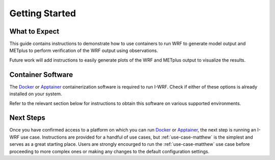 ***************
Getting Started
***************

What to Expect
==============

This guide contains instructions to demonstrate how to use containers to
run WRF to generate model output and METplus to perform verification of the
WRF output using observations.

Future work will add instructions to easily generate plots of the WRF and
METplus output to visualize the results.

Container Software
==================

The `Docker <https://www.docker.com/>`_ or `Apptainer <https://apptainer.org>`_
containerization software is required to run I-WRF. Check if either of these
options is already installed on your system.

.. dropdown:: Instructions

  To check if Docker is already available, the following command should display
  the usage statement::

      docker --help

  To check if Apptainer is already available, the following command should display
  the usage statement::

      apptainer --help

Refer to the relevant section below for instructions to obtain this software
on various supported environments.

.. dropdown:: NSF NCAR Instructions

  On the NCAR supercomputers Casper and Derecho, Apptainer is available as a module.

  To load apptainer, run the following::

      module load apptainer

  Refer to `NCAR HPC User Documentation <https://ncar-hpc-docs-arc-iframe.readthedocs.io/>`_
  for additional details.

.. dropdown:: Jetstream2 Instructions

  If running on a `Jetstream2 <https://jetstream-cloud.org/index.html>`_ instance, Docker must be installed on the instance.

  The `instructions for installing Docker Engine on Ubuntu <https://docs.docker.com/engine/install/ubuntu/>`_
  are very thorough and serve as a good reference, but we only need to perform a subset of those steps.
  These commands run a script that sets up the Docker software repository on your instance,
  then installs Docker::

      curl --location https://bit.ly/3R3lqMU > install-docker.sh
      source install-docker.sh

  If a text dialog is displayed asking which services should be restarted, type ``Enter``.
  When the installation is complete, you can verify that the Docker command line tool works by asking for its version::

      docker --version

  The Docker daemon should start automatically, but it sometimes runs into issues.
  First, check to see if the daemon started successfully::

      sudo systemctl --no-pager status docker

  If you see a message saying the daemon failed to start because a "Start request repeated too quickly",
  wait a few minutes and issue this command to try again to start it::

      sudo systemctl start docker

  If the command seems to succeed, confirm that the daemon is running using the status command above.
  Repeat these efforts as necessary until it is started.

.. dropdown:: User Workstation Instructions

  To install Docker or Apptainer on a personal workstation,
  please refer to the installation instructions to
  `Get Docker <https://docs.docker.com/get-docker>`_ or
  `Install Apptainer <https://apptainer.org/docs/admin/main/installation.html>`_.

Next Steps
==========

Once you have confirmed access to a platform on which you can run
`Docker <https://www.docker.com/>`_ or `Apptainer <https://apptainer.org>`_, the next
step is running an I-WRF use case. Instructions are provided for a handful of use
cases, but :ref:`use-case-matthew` is the simplest and serves as a great starting
place. Users are strongly encourged to run the :ref:`use-case-matthew` use case before
proceeding to more complex ones or making any changes to the default configuration
settings.
